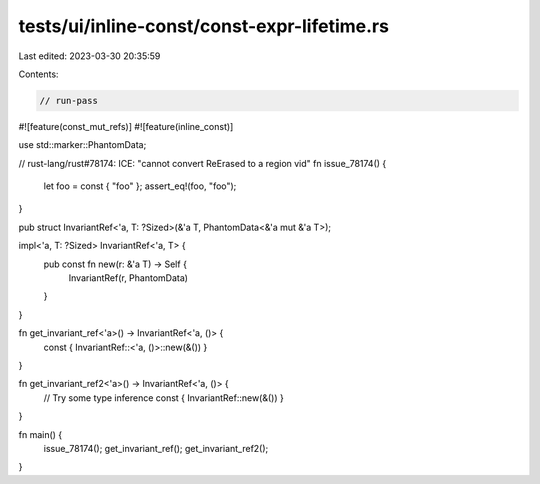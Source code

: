 tests/ui/inline-const/const-expr-lifetime.rs
============================================

Last edited: 2023-03-30 20:35:59

Contents:

.. code-block:: rs

    // run-pass

#![feature(const_mut_refs)]
#![feature(inline_const)]

use std::marker::PhantomData;

// rust-lang/rust#78174: ICE: "cannot convert ReErased to a region vid"
fn issue_78174() {
    let foo = const { "foo" };
    assert_eq!(foo, "foo");
}

pub struct InvariantRef<'a, T: ?Sized>(&'a T, PhantomData<&'a mut &'a T>);

impl<'a, T: ?Sized> InvariantRef<'a, T> {
    pub const fn new(r: &'a T) -> Self {
        InvariantRef(r, PhantomData)
    }
}

fn get_invariant_ref<'a>() -> InvariantRef<'a, ()> {
    const { InvariantRef::<'a, ()>::new(&()) }
}

fn get_invariant_ref2<'a>() -> InvariantRef<'a, ()> {
    // Try some type inference
    const { InvariantRef::new(&()) }
}

fn main() {
    issue_78174();
    get_invariant_ref();
    get_invariant_ref2();
}



